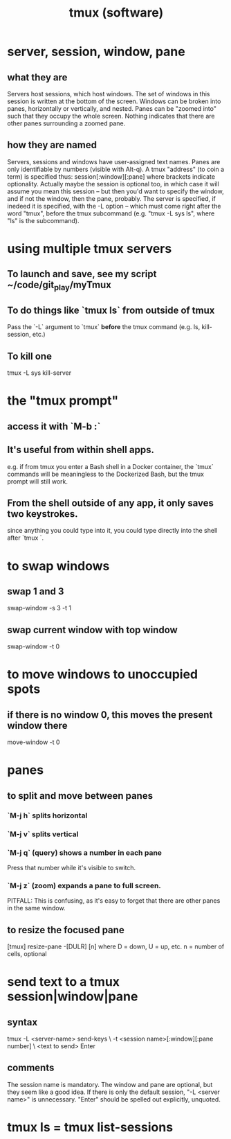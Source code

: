 :PROPERTIES:
:ID:       0c6f257d-a5dc-4c8e-b687-c724f280b695
:END:
#+title: tmux (software)
* server, session, window, pane
** what they are
   Servers host sessions, which host windows.
   The set of windows in this session is written at the bottom of the screen.
   Windows can be broken into panes, horizontally or vertically, and nested.
   Panes can be "zoomed into" such that they occupy the whole screen. Nothing indicates that there are other panes surrounding a zoomed pane.
** how they are named
   Servers, sessions and windows have user-assigned text names.
   Panes are only identifiable by numbers (visible with Alt-q).
   A tmux "address" (to coin a term) is specified thus:
     session[:window][:pane]
   where brackets indicate optionality.
   Actually maybe the session is optional too, in which case it will assume you mean this session -- but then  you'd want to specify the window, and if not the window, then the pane, probably.
   The server is specified, if inedeed it is specified,
   with the -L option --
   which must come right after the word "tmux", before the tmux subcommand
   (e.g. "tmux -L sys ls", where "ls" is the subcommand).
* using multiple tmux *servers*
** To launch and save, see my script ~/code/git_play/myTmux
** To do things like `tmux ls` from outside of tmux
   Pass the `-L` argument to `tmux` *before*
   the tmux command (e.g. ls, kill-session, etc.)
** To kill one
   tmux -L sys kill-server
* the "tmux prompt"
** access it with `M-b :`
** It's useful from within shell apps.
   e.g. if from tmux you enter a Bash shell in a Docker container,
   the `tmux` commands will be meaningless to the Dockerized Bash,
   but the tmux prompt will still work.
** From the shell outside of any app, it only saves two keystrokes.
   since anything you could type into it,
   you could type directly into the shell after `tmux `.
* to swap windows
** swap 1 and 3
   swap-window -s 3 -t 1
** swap current window with top window
   swap-window -t 0
* to move windows to unoccupied spots
** if there is no window 0, this moves the present window there
   move-window -t 0
* panes
** to split and move between panes
*** `M-j h` splits horizontal
*** `M-j v` splits vertical
*** `M-j q` (query) shows a number in each pane
    Press that number while it's visible to switch.
*** `M-j z` (zoom) expands a pane to full screen.
    PITFALL: This is confusing, as it's easy to forget
    that there are other panes in the same window.
** to resize the focused pane
   [tmux] resize-pane -[DULR] [n]
   where
     D = down, U = up, etc.
     n = number of cells, optional
* send text to a tmux session|window|pane
** syntax
   tmux -L <server-name> send-keys             \
     -t <session name>[:window][:pane number]  \
     <text to send> Enter
** comments
   The session name is mandatory.
   The window and pane are optional, but they seem like a good idea.
   If there is only the default session, "-L <server name>" is unnecessary.
   "Enter" should be spelled out explicitly, unquoted.
* tmux ls = tmux list-sessions
